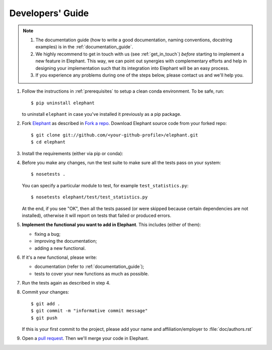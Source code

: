 .. _developers_guide:

=================
Developers' Guide
=================

.. note::
    1. The documentation guide (how to write a good documentation, naming
       conventions, docstring examples) is in the :ref:`documentation_guide`.

    2. We highly recommend to get in touch with us (see :ref:`get_in_touch`) *before* starting
       to implement a new feature in Elephant. This way, we can point out synergies with
       complementary efforts and help in designing your implementation such that its integration
       into Elephant will be an easy process.

    3. If you experience any problems during one of the steps below, please
       contact us and we'll help you.


1. Follow the instructions in :ref:`prerequisites` to setup a clean conda
   environment. To be safe, run::

    $ pip uninstall elephant

   to uninstall ``elephant`` in case you've installed it previously as a pip
   package.

2. Fork `Elephant <https://github.com/NeuralEnsemble/elephant>`_ as described
   in `Fork a repo <https://help.github.com/en/github/getting-started-with-github/fork-a-repo>`_.
   Download Elephant source code from your forked repo::

    $ git clone git://github.com/<your-github-profile>/elephant.git
    $ cd elephant

3. Install the requirements (either via pip or conda):

.. tabs::

    .. tab:: pip

        .. code-block:: sh

            pip install -r requirements/requirements.txt
            pip install -r requirements/requirements-extras.txt  # optional
            pip install -r requirements/requirements-tests.txt

        If you install extras, make sure you've installed OpenMPI
        (e.g., for Debian based distributions ``sudo apt install -y libopenmpi-dev openmpi-bin``).

    .. tab:: conda

        If you don't have or don't want to install OpenMPI system-wide,
        use conda.

        .. code-block:: sh

            conda env create -f requirements/environment.yml
            conda activate elephant
            pip install -r requirements/requirements-tests.txt


4. Before you make any changes, run the test suite to make sure all the tests
   pass on your system::

    $ nosetests .

   You can specify a particular module to test, for example
   ``test_statistics.py``::

    $ nosetests elephant/test/test_statistics.py

   At the end, if you see "OK", then all the tests passed (or were skipped
   because certain dependencies are not installed), otherwise it will report
   on tests that failed or produced errors.

5. **Implement the functional you want to add in Elephant**. This includes
   (either of them):

   * fixing a bug;
   * improving the documentation;
   * adding a new functional.

6. If it's a new functional, please write:

   - documentation (refer to :ref:`documentation_guide`);
   - tests to cover your new functions as much as possible.

7. Run the tests again as described in step 4.

8. Commit your changes::

    $ git add .
    $ git commit -m "informative commit message"
    $ git push

   If this is your first commit to the project, please add your name and
   affiliation/employer to :file:`doc/authors.rst`

9. Open a `pull request <https://github.com/NeuralEnsemble/elephant/pulls>`_.
   Then we'll merge your code in Elephant.
